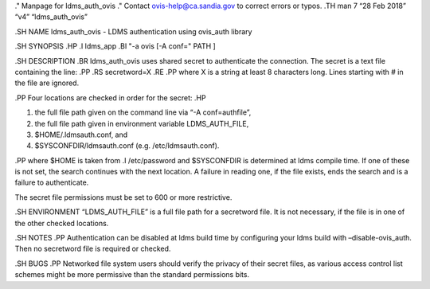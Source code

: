 ." Manpage for ldms_auth_ovis ." Contact ovis-help@ca.sandia.gov to
correct errors or typos. .TH man 7 “28 Feb 2018” “v4” “ldms_auth_ovis”

.SH NAME ldms_auth_ovis - LDMS authentication using ovis_auth library

.SH SYNOPSIS .HP .I ldms_app .BI "-a ovis [-A conf=" PATH ]

.SH DESCRIPTION .BR ldms_auth_ovis uses shared secret to authenticate
the connection. The secret is a text file containing the line: .PP .RS
secretword=X .RE .PP where X is a string at least 8 characters long.
Lines starting with # in the file are ignored.

.PP Four locations are checked in order for the secret: .HP

1) the full file path given on the command line via “-A conf=authfile”,

2) the full file path given in environment variable LDMS_AUTH_FILE,

3) $HOME/.ldmsauth.conf, and

4) $SYSCONFDIR/ldmsauth.conf (e.g. /etc/ldmsauth.conf).

.PP where $HOME is taken from .I /etc/password and $SYSCONFDIR is
determined at ldms compile time. If one of these is not set, the search
continues with the next location. A failure in reading one, if the file
exists, ends the search and is a failure to authenticate.

The secret file permissions must be set to 600 or more restrictive.

.SH ENVIRONMENT “LDMS_AUTH_FILE” is a full file path for a secretword
file. It is not necessary, if the file is in one of the other checked
locations.

.SH NOTES .PP Authentication can be disabled at ldms build time by
configuring your ldms build with –disable-ovis_auth. Then no secretword
file is required or checked.

.SH BUGS .PP Networked file system users should verify the privacy of
their secret files, as various access control list schemes might be more
permissive than the standard permissions bits.
